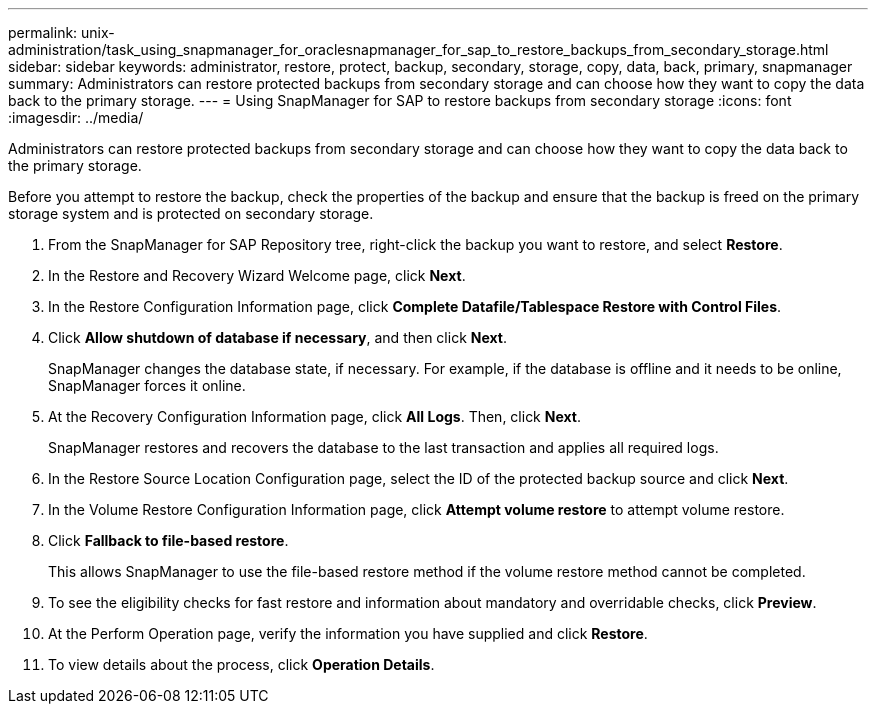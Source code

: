 ---
permalink: unix-administration/task_using_snapmanager_for_oraclesnapmanager_for_sap_to_restore_backups_from_secondary_storage.html
sidebar: sidebar
keywords: administrator, restore, protect, backup, secondary, storage, copy, data, back, primary, snapmanager
summary: Administrators can restore protected backups from secondary storage and can choose how they want to copy the data back to the primary storage.
---
= Using SnapManager for SAP to restore backups from secondary storage
:icons: font
:imagesdir: ../media/

[.lead]
Administrators can restore protected backups from secondary storage and can choose how they want to copy the data back to the primary storage.

Before you attempt to restore the backup, check the properties of the backup and ensure that the backup is freed on the primary storage system and is protected on secondary storage.

. From the SnapManager for SAP Repository tree, right-click the backup you want to restore, and select *Restore*.
. In the Restore and Recovery Wizard Welcome page, click *Next*.
. In the Restore Configuration Information page, click *Complete Datafile/Tablespace Restore with Control Files*.
. Click *Allow shutdown of database if necessary*, and then click *Next*.
+
SnapManager changes the database state, if necessary. For example, if the database is offline and it needs to be online, SnapManager forces it online.

. At the Recovery Configuration Information page, click *All Logs*. Then, click *Next*.
+
SnapManager restores and recovers the database to the last transaction and applies all required logs.

. In the Restore Source Location Configuration page, select the ID of the protected backup source and click *Next*.
. In the Volume Restore Configuration Information page, click *Attempt volume restore* to attempt volume restore.
. Click *Fallback to file-based restore*.
+
This allows SnapManager to use the file-based restore method if the volume restore method cannot be completed.

. To see the eligibility checks for fast restore and information about mandatory and overridable checks, click *Preview*.
. At the Perform Operation page, verify the information you have supplied and click *Restore*.
. To view details about the process, click *Operation Details*.

